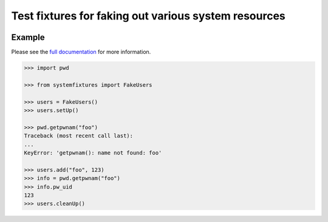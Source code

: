 =====================================================
Test fixtures for faking out various system resources
=====================================================

.. image:: https://img.shields.io/pypi/v/systemfixtures.svg
    :target: https://pypi.python.org/pypi/systemfixtures
    :alt: Latest Version

.. image:: https://travis-ci.org/freeekanayaka/systemfixtures.svg?branch=master
    :target: https://travis-ci.org/freeekanayaka/systemfixtures
    :alt: Build Status

.. image:: https://coveralls.io/repos/github/freeekanayaka/charm-test/badge.svg?branch=master
    :target: https://coveralls.io/github/freeekanayaka/charm-test?branch=master
    :alt: Coverage

Example
-------

Please see the `full documentation <http://pythonhosted.org/systemfixtures/>`_ for
more information.

.. code:: python

   >>> import pwd

   >>> from systemfixtures import FakeUsers

   >>> users = FakeUsers()
   >>> users.setUp()

   >>> pwd.getpwnam("foo")
   Traceback (most recent call last):
   ...
   KeyError: 'getpwnam(): name not found: foo'

   >>> users.add("foo", 123)
   >>> info = pwd.getpwnam("foo")
   >>> info.pw_uid
   123
   >>> users.cleanUp()
